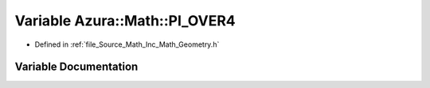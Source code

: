 .. _exhale_variable__geometry_8h_1ac682e24f33fb2c9e71ca7dbca12a409b:

Variable Azura::Math::PI_OVER4
==============================

- Defined in :ref:`file_Source_Math_Inc_Math_Geometry.h`


Variable Documentation
----------------------


.. doxygenvariable:: Azura::Math::PI_OVER4
